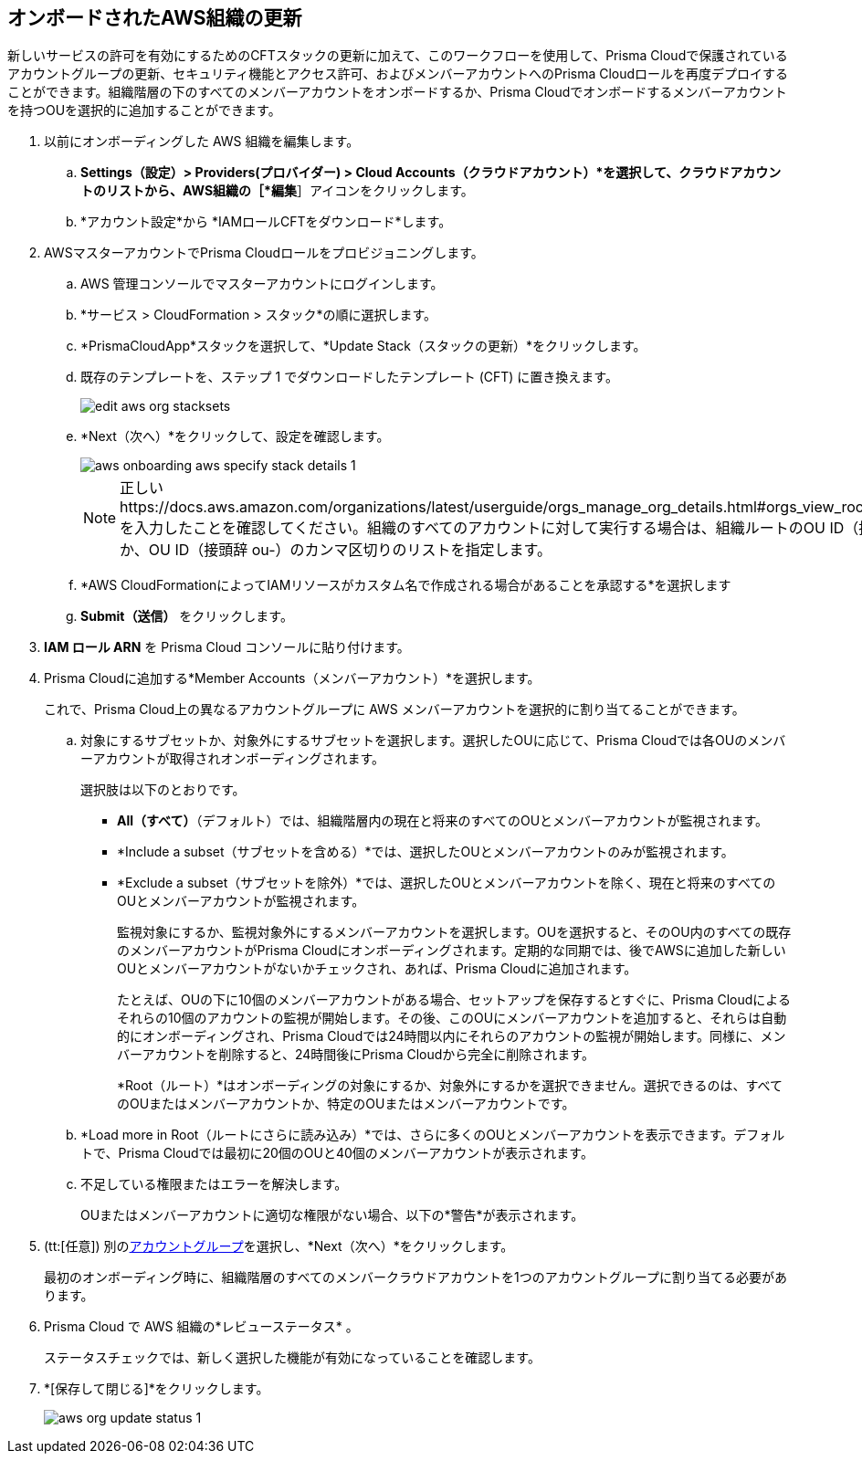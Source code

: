 :topic_type: タスク
[.task]

== オンボードされたAWS組織の更新

新しいサービスの許可を有効にするためのCFTスタックの更新に加えて、このワークフローを使用して、Prisma Cloudで保護されているアカウントグループの更新、セキュリティ機能とアクセス許可、およびメンバーアカウントへのPrisma Cloudロールを再度デプロイすることができます。組織階層の下のすべてのメンバーアカウントをオンボードするか、Prisma Cloudでオンボードするメンバーアカウントを持つOUを選択的に追加することができます。

[.procedure]
. 以前にオンボーディングした AWS 組織を編集します。

.. *Settings（設定）> Providers(プロバイダー) > Cloud Accounts（クラウドアカウント）*を選択して、クラウドアカウントのリストから、AWS組織の［*編集*］アイコンをクリックします。

.. *アカウント設定*から *IAMロールCFTをダウンロード*します。

. AWSマスターアカウントでPrisma Cloudロールをプロビジョニングします。

.. AWS 管理コンソールでマスターアカウントにログインします。

.. *サービス > CloudFormation > スタック*の順に選択します。

.. *PrismaCloudApp*スタックを選択して、*Update Stack（スタックの更新）*をクリックします。

.. 既存のテンプレートを、ステップ 1 でダウンロードしたテンプレート (CFT) に置き換えます。
+
image::connect/edit-aws-org-stacksets.png[]

.. *Next（次へ）*をクリックして、設定を確認します。
+
image::connect/aws-onboarding-aws-specify-stack-details-1.png[]
+
[NOTE]
====
正しいhttps://docs.aws.amazon.com/organizations/latest/userguide/orgs_manage_org_details.html#orgs_view_root[OrganizationalUnitIds]を入力したことを確認してください。組織のすべてのアカウントに対して実行する場合は、組織ルートのOU ID（接頭辞 r-）を指定するか、OU ID（接頭辞 ou-）のカンマ区切りのリストを指定します。
====

.. *AWS CloudFormationによってIAMリソースがカスタム名で作成される場合があることを承認する*を選択します

.. *Submit（送信）* をクリックします。

. *IAM ロール ARN* を Prisma Cloud コンソールに貼り付けます。

. Prisma Cloudに追加する*Member Accounts（メンバーアカウント）*を選択します。
+
これで、Prisma Cloud上の異なるアカウントグループに AWS メンバーアカウントを選択的に割り当てることができます。

.. 対象にするサブセットか、対象外にするサブセットを選択します。選択したOUに応じて、Prisma Cloudでは各OUのメンバーアカウントが取得されオンボーディングされます。
+
選択肢は以下のとおりです。
+
*** *All（すべて）*（デフォルト）では、組織階層内の現在と将来のすべてのOUとメンバーアカウントが監視されます。

*** *Include a subset（サブセットを含める）*では、選択したOUとメンバーアカウントのみが監視されます。

*** *Exclude a subset（サブセットを除外）*では、選択したOUとメンバーアカウントを除く、現在と将来のすべてのOUとメンバーアカウントが監視されます。
+
監視対象にするか、監視対象外にするメンバーアカウントを選択します。OUを選択すると、そのOU内のすべての既存のメンバーアカウントがPrisma Cloudにオンボーディングされます。定期的な同期では、後でAWSに追加した新しいOUとメンバーアカウントがないかチェックされ、あれば、Prisma Cloudに追加されます。
+
たとえば、OUの下に10個のメンバーアカウントがある場合、セットアップを保存するとすぐに、Prisma Cloudによるそれらの10個のアカウントの監視が開始します。その後、このOUにメンバーアカウントを追加すると、それらは自動的にオンボーディングされ、Prisma Cloudでは24時間以内にそれらのアカウントの監視が開始します。同様に、メンバーアカウントを削除すると、24時間後にPrisma Cloudから完全に削除されます。
+
*Root（ルート）*はオンボーディングの対象にするか、対象外にするかを選択できません。選択できるのは、すべてのOUまたはメンバーアカウントか、特定のOUまたはメンバーアカウントです。

.. *Load more in Root（ルートにさらに読み込み）*では、さらに多くのOUとメンバーアカウントを表示できます。デフォルトで、Prisma Cloudでは最初に20個のOUと40個のメンバーアカウントが表示されます。

.. 不足している権限またはエラーを解決します。
+
OUまたはメンバーアカウントに適切な権限がない場合、以下の*警告*が表示されます。

. (tt:[任意]) 別のxref:../../../administration/create-manage-account-groups.adoc[アカウントグループ]を選択し、*Next（次へ）*をクリックします。
+
最初のオンボーディング時に、組織階層のすべてのメンバークラウドアカウントを1つのアカウントグループに割り当てる必要があります。

. Prisma Cloud で AWS 組織の*レビューステータス* 。
+
ステータスチェックでは、新しく選択した機能が有効になっていることを確認します。

. *[保存して閉じる]*をクリックします。
+
image::connect/aws-org-update-status-1.png[]